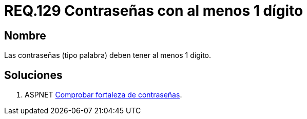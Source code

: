 :slug: rules/129/
:category: rules
:description: En el presente documento se detallan los requerimientos de seguridad relacionados a las credenciales de acceso a información sensible de la organización. En este requerimiento se establece la importancia de definir contraseñas seguras con al menos un dígito.
:keywords: Requerimiento, Seguridad, Contraseñas, Dígitos, Caracteres, Palabra.
:rules: yes

= REQ.129 Contraseñas con al menos 1 dígito

== Nombre

Las contraseñas (tipo palabra) 
deben tener al menos 1 dígito. 


== Soluciones

. +ASPNET+ link:../../defends/aspnet/fortaleza-contrasenas/[Comprobar fortaleza de contraseñas].
